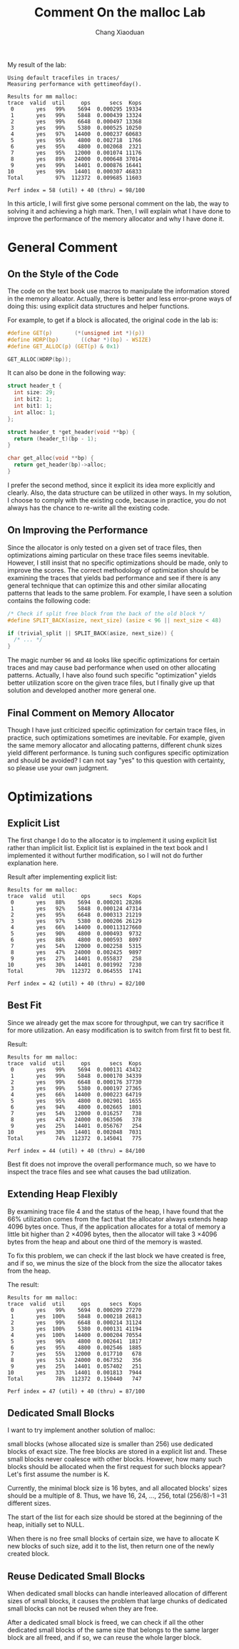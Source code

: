 #+TITLE: Comment On the malloc Lab
#+AUTHOR: Chang Xiaoduan

My result of the lab:

#+begin_example
Using default tracefiles in traces/
Measuring performance with gettimeofday().

Results for mm malloc:
trace  valid  util     ops      secs  Kops
 0       yes   99%    5694  0.000295 19334
 1       yes   99%    5848  0.000439 13324
 2       yes   99%    6648  0.000497 13368
 3       yes   99%    5380  0.000525 10250
 4       yes   97%   14400  0.000237 60683
 5       yes   95%    4800  0.002718  1766
 6       yes   95%    4800  0.002068  2321
 7       yes   95%   12000  0.001074 11176
 8       yes   89%   24000  0.000648 37014
 9       yes   99%   14401  0.000876 16441
10       yes   99%   14401  0.000307 46833
Total          97%  112372  0.009685 11603

Perf index = 58 (util) + 40 (thru) = 98/100
#+end_example

In this article, I will first give some personal comment on the lab,
the way to solving it and achieving a high mark. Then, I will explain
what I have done to improve the performance of the memory allocator
and why I have done it.

* General Comment

** On the Style of the Code

The code on the text book use macros to manipulate the information
stored in the memory alloator. Actually, there is better and less
error-prone ways of doing this: using explicit data structures and
helper functions.

For example, to get if a block is allocated, the original code in the
lab is:

#+begin_src C
  #define GET(p)       (*(unsigned int *)(p))
  #define HDRP(bp)       ((char *)(bp) - WSIZE)
  #define GET_ALLOC(p) (GET(p) & 0x1)

  GET_ALLOC(HDRP(bp));
#+end_src

It can also be done in the following way:

#+begin_src C
  struct header_t {
    int size: 29;
    int bit2: 1;
    int bit1: 1;
    int alloc: 1;
  };

  struct header_t *get_header(void **bp) {
    return (header_t)(bp - 1);
  }

  char get_alloc(void **bp) {
    return get_header(bp)->alloc;
  }
#+end_src

I prefer the second method, since it explicit its idea more explicitly
and clearly. Also, the data structure can be utilized in other
ways. In my solution, I choose to comply with the existing code,
because in practice, you do not always has the chance to re-write all
the existing code.

** On Improving the Performance

Since the allocator is only tested on a given set of trace files, then
optimizations aiming particular on these trace files seems
inevitable. However, I still insist that no specific optimizations
should be made, only to improve the scores. The correct methodology of
optimization should be examining the traces that yields bad
performance and see if there is any general technique that can
optimize this and other similar allocating patterns that leads to the
same problem. For example, I have seen a solution contains the
following code:

#+begin_src C
  /* Check if split free block from the back of the old block */
  #define SPLIT_BACK(asize, next_size) (asize < 96 || next_size < 48)

  if (trivial_split || SPLIT_BACK(asize, next_size)) {
    /* ... */
  }
#+end_src

The magic number =96= and =48= looks like specific optimizations for
certain traces and may cause bad performance when used on other
allocating patterns. Actually, I have also found such specific
"optimization" yields better utilization score on the given trace
files, but I finally give up that solution and developed another more
general one.

** Final Comment on Memory Allocator

Though I have just criticized specific optimization for certain trace
files, in practice, such optimizations sometimes are inevitable. For
example, given the same memory allocator and allocating patterns,
different chunk sizes yield different performance. Is tuning such
configures specific optimization and should be avoided? I can not say
"yes" to this question with certainty, so please use your own
judgment.

* Optimizations

** Explicit List

The first change I do to the allocator is to implement it using
explicit list rather than implicit list. Explicit list is explained in
the text book and I implemented it without further modification, so I
will not do further explanation here.

Result after implementing explicit list:

#+begin_example
Results for mm malloc:
trace  valid  util     ops      secs  Kops
 0       yes   88%    5694  0.000201 28286
 1       yes   92%    5848  0.000124 47314
 2       yes   95%    6648  0.000313 21219
 3       yes   97%    5380  0.000206 26129
 4       yes   66%   14400  0.000113127660
 5       yes   90%    4800  0.000493  9732
 6       yes   88%    4800  0.000593  8097
 7       yes   54%   12000  0.002258  5315
 8       yes   47%   24000  0.002425  9897
 9       yes   27%   14401  0.055837   258
10       yes   30%   14401  0.001992  7230
Total          70%  112372  0.064555  1741

Perf index = 42 (util) + 40 (thru) = 82/100
#+end_example

** Best Fit

Since we already get the max score for throughput, we can try
sacrifice it for more utilization. An easy modification is to switch
from first fit to best fit.

Result:

#+begin_example
Results for mm malloc:
trace  valid  util     ops      secs  Kops
 0       yes   99%    5694  0.000131 43432
 1       yes   99%    5848  0.000170 34339
 2       yes   99%    6648  0.000176 37730
 3       yes   99%    5380  0.000197 27365
 4       yes   66%   14400  0.000223 64719
 5       yes   95%    4800  0.002901  1655
 6       yes   94%    4800  0.002665  1801
 7       yes   54%   12000  0.016257   738
 8       yes   47%   24000  0.063506   378
 9       yes   25%   14401  0.056767   254
10       yes   30%   14401  0.002048  7031
Total          74%  112372  0.145041   775

Perf index = 44 (util) + 40 (thru) = 84/100
#+end_example

Best fit does not improve the overall performance much, so we have to
inspect the trace files and see what causes the bad utilization.

** Extending Heap Flexibly

By examining trace file 4 and the status of the heap, I have found
that the 66% utilization comes from the fact that the allocator always
extends heap 4096 bytes once. Thus, if the application allocates for a
total of memory a little bit higher than 2 \times 4096 bytes, then the
allocator will take 3 \times 4096 bytes from the heap and about one third
of the memory is wasted.

To fix this problem, we can check if the last block we have created is
free, and if so, we minus the size of the block from the size the
allocator takes from the heap.

The result:

#+begin_example
Results for mm malloc:
trace  valid  util     ops      secs  Kops
 0       yes   99%    5694  0.000209 27270
 1       yes  100%    5848  0.000218 26813
 2       yes   99%    6648  0.000214 31124
 3       yes  100%    5380  0.000131 41194
 4       yes  100%   14400  0.000204 70554
 5       yes   96%    4800  0.002641  1817
 6       yes   95%    4800  0.002546  1885
 7       yes   55%   12000  0.017710   678
 8       yes   51%   24000  0.067352   356
 9       yes   25%   14401  0.057402   251
10       yes   33%   14401  0.001813  7944
Total          78%  112372  0.150440   747

Perf index = 47 (util) + 40 (thru) = 87/100
#+end_example

** Dedicated Small Blocks

I want to try implement another solution of malloc:

small blocks (whose allocated size is smaller than 256) use dedicated
blocks of exact size. The free blocks are stored in a explicit list
and. These small blocks never coalesce with other blocks. However, how
many such blocks should be allocated when the first request for such
blocks appear? Let's first assume the number is K.

Currently, the minimal block size is 16 bytes, and all allocated
blocks' sizes should be a multiple of 8. Thus, we have 16, 24, ...,
256, total (256/8)-1 =31 different sizes.

The start of the list for each size should be stored at the beginning
of the heap, initially set to NULL.

When there is no free small blocks of certain size, we have to
allocate K new blocks of such size, add it to the list, then return
one of the newly created block.

** Reuse Dedicated Small Blocks

When dedicated small blocks can handle interleaved allocation of
different sizes of small blocks, it causes the problem that large
chunks of dedicated small blocks can not be reused when they are free.

After a dedicated small block is freed, we can check if all the other
dedicated small blocks of the same size that belongs to the same
larger block are all freed, and if so, we can reuse the whole larger
block.


